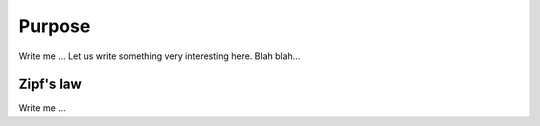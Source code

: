

Purpose
=======

Write me ... Let us write something very interesting here.
Blah blah...


Zipf's law
----------

Write me ...
